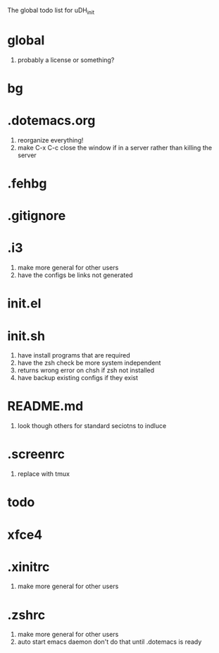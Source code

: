 The global todo list for uDH_init

* global
  1. probably a license or something?
* bg
* .dotemacs.org
  1. reorganize everything!
  2. make C-x C-c close the window if in a server rather than killing the server
* .fehbg
* .gitignore
* .i3
  1. make more general for other users
  2. have the configs be links not generated
* init.el
* init.sh
  1. have install programs that are required
  2. have the zsh check be more system independent
  3. returns wrong error on chsh if zsh not installed
  4. have backup existing configs if they exist
* README.md
  1. look though others for standard seciotns to indluce
* .screenrc
  1. replace with tmux
* todo
* xfce4
* .xinitrc
  1. make more general for other users
* .zshrc
  1. make more general for other users
  2. auto start emacs daemon
     don't do that until .dotemacs is ready
